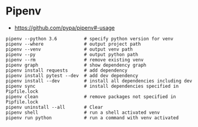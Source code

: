 * Pipenv
- https://github.com/pypa/pipenv#-usage

#+BEGIN_SRC shell
  pipenv --python 3.6          # specify python version for venv
  pipenv --where               # output project path
  pipenv --venv                # output venv path
  pipenv --py                  # output python path
  pipenv --rm                  # remove existing venv
  pipenv graph                 # show dependency graph
  pipenv install requests      # add dependency
  pipenv install pytest --dev  # add dev dependency
  pipenv install --dev         # install all dependencies including dev
  pipenv sync                  # install dependencies specified in Pipfile.lock
  pipenv clean                 # remove packages not specified in Pipfile.lock
  pipenv uninstall --all       # Clear
  pipenv shell                 # run a shell activated venv
  pipenv run python            # run a command with venv activated
#+END_SRC
